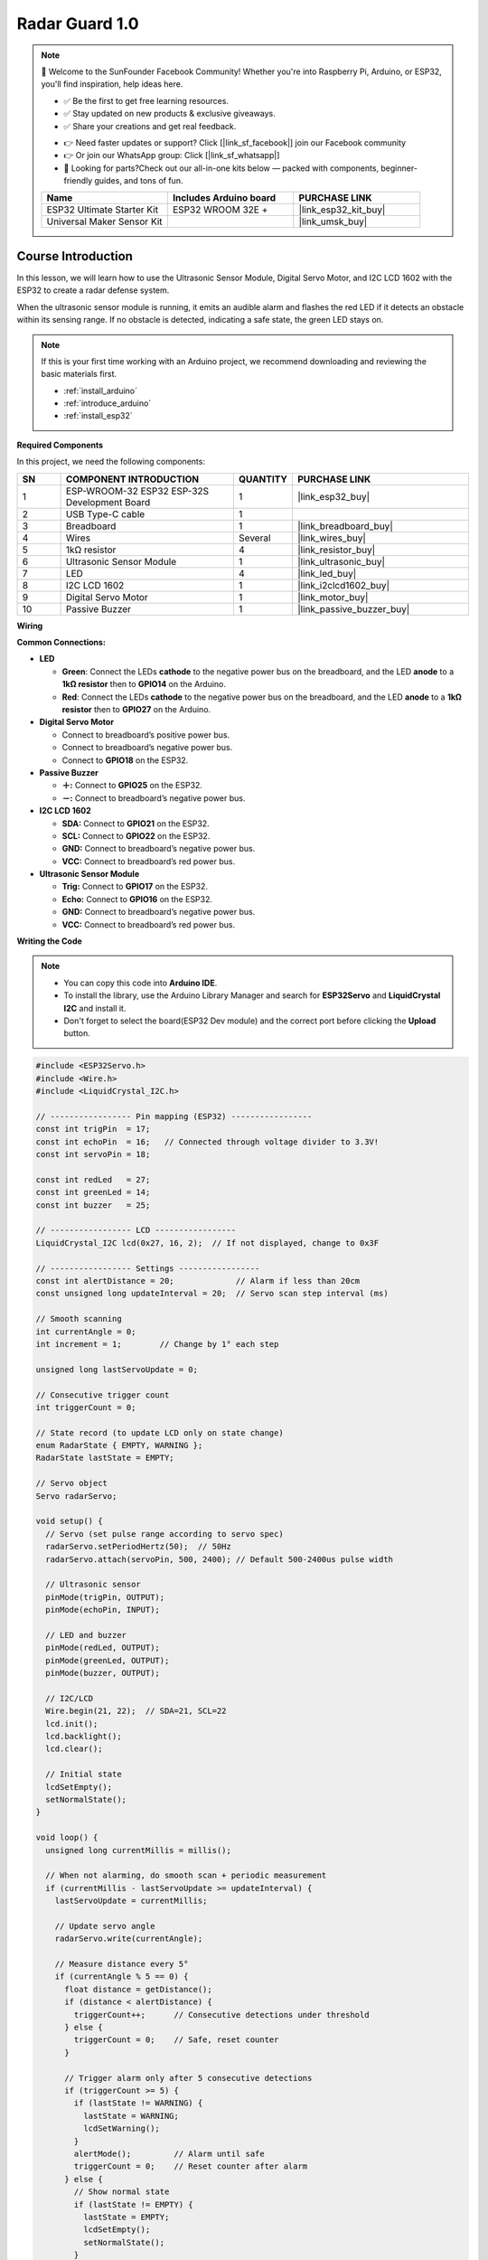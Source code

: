 .. _radar_guard1.0:

Radar Guard 1.0
==============================================================

.. note::
  
  🌟 Welcome to the SunFounder Facebook Community! Whether you're into Raspberry Pi, Arduino, or ESP32, you'll find inspiration, help ideas here.
   
  - ✅ Be the first to get free learning resources. 
   
  - ✅ Stay updated on new products & exclusive giveaways. 
   
  - ✅ Share your creations and get real feedback.
   
  * 👉 Need faster updates or support? Click [|link_sf_facebook|] join our Facebook community 

  * 👉 Or join our WhatsApp group: Click [|link_sf_whatsapp|]
   
  * 🎁 Looking for parts?Check out our all-in-one kits below — packed with components, beginner-friendly guides, and tons of fun.
  
  .. list-table::
    :widths: 20 20 20
    :header-rows: 1

    *   - Name	
        - Includes Arduino board
        - PURCHASE LINK
    *   - ESP32 Ultimate Starter Kit	
        - ESP32 WROOM 32E +
        - |link_esp32_kit_buy|
    *   - Universal Maker Sensor Kit
        - 
        - |link_umsk_buy|

Course Introduction
------------------------

In this lesson, we will learn how to use the Ultrasonic Sensor Module, Digital Servo Motor, and I2C LCD 1602 with the ESP32 to create a radar defense system.

When the ultrasonic sensor module is running, it emits an audible alarm and flashes the red LED if it detects an obstacle within its sensing range. 
If no obstacle is detected, indicating a safe state, the green LED stays on.

.. .. raw:: html
 
..  <iframe width="700" height="394" src="https://www.youtube.com/embed/IIe3DMzaRSA?si=EmbqV2plsvQtJ3yr" title="YouTube video player" frameborder="0" allow="accelerometer; autoplay; clipboard-write; encrypted-media; gyroscope; picture-in-picture; web-share" referrerpolicy="strict-origin-when-cross-origin" allowfullscreen></iframe>

.. note::

  If this is your first time working with an Arduino project, we recommend downloading and reviewing the basic materials first.
  
  * :ref:`install_arduino`
  * :ref:`introduce_arduino`
  * :ref:`install_esp32`

**Required Components**

In this project, we need the following components:

.. list-table::
    :widths: 5 20 5 20
    :header-rows: 1

    *   - SN
        - COMPONENT INTRODUCTION	
        - QUANTITY
        - PURCHASE LINK

    *   - 1
        - ESP-WROOM-32 ESP32 ESP-32S Development Board
        - 1
        - |link_esp32_buy|
    *   - 2
        - USB Type-C cable
        - 1
        - 
    *   - 3
        - Breadboard
        - 1
        - |link_breadboard_buy|
    *   - 4
        - Wires
        - Several
        - |link_wires_buy|
    *   - 5
        - 1kΩ resistor
        - 4
        - |link_resistor_buy|
    *   - 6
        - Ultrasonic Sensor Module
        - 1
        - |link_ultrasonic_buy|
    *   - 7
        - LED
        - 4
        - |link_led_buy|
    *   - 8
        - I2C LCD 1602
        - 1
        - |link_i2clcd1602_buy|
    *   - 9
        - Digital Servo Motor
        - 1
        - |link_motor_buy|
    *   - 10
        - Passive Buzzer
        - 1
        - |link_passive_buzzer_buy|

**Wiring**

.. image:: img/radar_guard_bb.png

**Common Connections:**

* **LED**

  - **Green**: Connect the LEDs **cathode** to the negative power bus on the breadboard, and the LED **anode** to a **1kΩ resistor** then to **GPIO14** on the Arduino.
  - **Red**: Connect the LEDs **cathode** to the negative power bus on the breadboard, and the LED **anode** to a **1kΩ resistor** then to **GPIO27** on the Arduino.

* **Digital Servo Motor**

  - Connect to breadboard’s positive power bus.
  - Connect to breadboard’s negative power bus.
  - Connect to **GPIO18** on the ESP32.

* **Passive Buzzer**

  - **＋:** Connect to **GPIO25** on the ESP32.
  - **－:** Connect to breadboard’s negative power bus.

* **I2C LCD 1602**

  - **SDA:** Connect to **GPIO21** on the ESP32.
  - **SCL:** Connect to **GPIO22** on the ESP32.
  - **GND:** Connect to breadboard’s negative power bus.
  - **VCC:** Connect to breadboard’s red power bus.

* **Ultrasonic Sensor Module**

  - **Trig:** Connect to **GPIO17** on the ESP32.
  - **Echo:** Connect to **GPIO16** on the ESP32.
  - **GND:** Connect to breadboard’s negative power bus.
  - **VCC:** Connect to breadboard’s red power bus.

**Writing the Code**

.. note::

    * You can copy this code into **Arduino IDE**. 
    * To install the library, use the Arduino Library Manager and search for **ESP32Servo** and **LiquidCrystal I2C** and install it.
    * Don't forget to select the board(ESP32 Dev module) and the correct port before clicking the **Upload** button.

.. code-block:: arduino

      #include <ESP32Servo.h>
      #include <Wire.h>
      #include <LiquidCrystal_I2C.h>

      // ----------------- Pin mapping (ESP32) -----------------
      const int trigPin  = 17;
      const int echoPin  = 16;   // Connected through voltage divider to 3.3V!
      const int servoPin = 18;

      const int redLed   = 27;
      const int greenLed = 14;
      const int buzzer   = 25;

      // ----------------- LCD -----------------
      LiquidCrystal_I2C lcd(0x27, 16, 2);  // If not displayed, change to 0x3F

      // ----------------- Settings -----------------
      const int alertDistance = 20;             // Alarm if less than 20cm
      const unsigned long updateInterval = 20;  // Servo scan step interval (ms)

      // Smooth scanning
      int currentAngle = 0;
      int increment = 1;        // Change by 1° each step

      unsigned long lastServoUpdate = 0;

      // Consecutive trigger count
      int triggerCount = 0;

      // State record (to update LCD only on state change)
      enum RadarState { EMPTY, WARNING };
      RadarState lastState = EMPTY;

      // Servo object
      Servo radarServo;

      void setup() {
        // Servo (set pulse range according to servo spec)
        radarServo.setPeriodHertz(50);  // 50Hz
        radarServo.attach(servoPin, 500, 2400); // Default 500-2400us pulse width

        // Ultrasonic sensor
        pinMode(trigPin, OUTPUT);
        pinMode(echoPin, INPUT);

        // LED and buzzer
        pinMode(redLed, OUTPUT);
        pinMode(greenLed, OUTPUT);
        pinMode(buzzer, OUTPUT);

        // I2C/LCD
        Wire.begin(21, 22);  // SDA=21, SCL=22
        lcd.init();
        lcd.backlight();
        lcd.clear();

        // Initial state
        lcdSetEmpty();
        setNormalState();
      }

      void loop() {
        unsigned long currentMillis = millis();

        // When not alarming, do smooth scan + periodic measurement
        if (currentMillis - lastServoUpdate >= updateInterval) {
          lastServoUpdate = currentMillis;

          // Update servo angle
          radarServo.write(currentAngle);

          // Measure distance every 5°
          if (currentAngle % 5 == 0) {
            float distance = getDistance();
            if (distance < alertDistance) {
              triggerCount++;      // Consecutive detections under threshold
            } else {
              triggerCount = 0;    // Safe, reset counter
            }

            // Trigger alarm only after 5 consecutive detections
            if (triggerCount >= 5) {
              if (lastState != WARNING) {
                lastState = WARNING;
                lcdSetWarning();
              }
              alertMode();         // Alarm until safe
              triggerCount = 0;    // Reset counter after alarm
            } else {
              // Show normal state
              if (lastState != EMPTY) {
                lastState = EMPTY;
                lcdSetEmpty();
                setNormalState();
              }
            }
          }

          // Smooth angle increment/decrement
          currentAngle += increment;
          if (currentAngle >= 180) {
            currentAngle = 180;
            increment = -1;
          } else if (currentAngle <= 0) {
            currentAngle = 0;
            increment = 1;
          }
        }
      }

      // Ultrasonic distance measurement (returns cm)
      float getDistance() {
        digitalWrite(trigPin, LOW);
        delayMicroseconds(2);
        digitalWrite(trigPin, HIGH);
        delayMicroseconds(10);
        digitalWrite(trigPin, LOW);

        // pulseIn timeout 30000us (≈30ms)
        long duration = pulseIn(echoPin, HIGH, 30000);
        if (duration == 0) return 9999.0;  // Timeout means very far
        float distance = duration * 0.034f / 2.0f;
        return distance;
      }

      // Alarm mode: continuous flash/beep until object removed
      void alertMode() {
        // During alarm, green LED off
        digitalWrite(greenLed, LOW);

        // Keep alarming while object present
        while (getDistance() < alertDistance) {
          digitalWrite(redLed, HIGH);
          digitalWrite(buzzer, HIGH);
          delay(100);
          digitalWrite(redLed, LOW);
          digitalWrite(buzzer, LOW);
          delay(100);
        }

        // Back to normal
        lcdSetEmpty();
        setNormalState();
        lastState = EMPTY;
      }

      // Normal state: green LED on, red LED and buzzer off
      void setNormalState() {
        digitalWrite(greenLed, HIGH);
        digitalWrite(redLed, LOW);
        digitalWrite(buzzer, LOW);
      }

      // LCD: show “Area is Empty”
      void lcdSetEmpty() {
        lcd.clear();
        // "Area is Empty" = 14 chars, center = (16-14)/2=1
        lcd.setCursor(1, 0);
        lcd.print("Area is Empty");
        lcd.setCursor(0, 1);
        lcd.print("                ");
      }

      // LCD: show warning
      void lcdSetWarning() {
        lcd.clear();
        // "WARNING!!" = 9 chars, center = (16-9)/2≈4
        lcd.setCursor(4, 0);
        lcd.print("WARNING!!");
        // Second line "Foreign Body" starting at col 2
        lcd.setCursor(2, 1);
        lcd.print("Foreign Body");
      }
